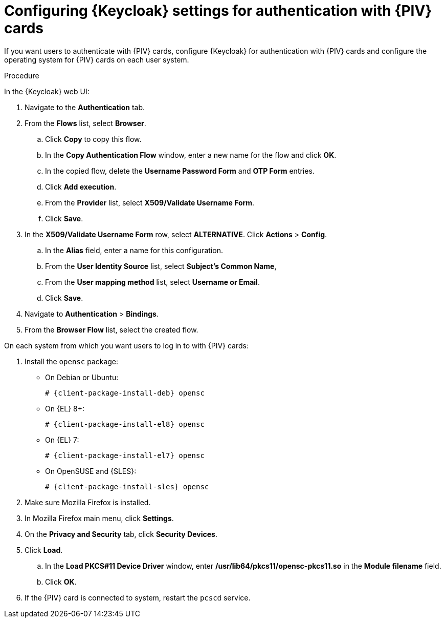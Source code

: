 :_mod-docs-content-type: PROCEDURE

[id="configuring-keycloak-settings-for-authentication-with-cac-cards_{context}"]
= Configuring {Keycloak} settings for authentication with {PIV} cards

If you want users to authenticate with {PIV} cards, configure {Keycloak} for authentication with {PIV} cards and configure the operating system for {PIV} cards on each user system.

.Procedure

In the {Keycloak} web UI:

. Navigate to the *Authentication* tab.
. From the *Flows* list, select *Browser*.
.. Click *Copy* to copy this flow.
.. In the *Copy Authentication Flow* window, enter a new name for the flow and click *OK*.
.. In the copied flow, delete the *Username Password Form* and *OTP Form* entries.
.. Click *Add execution*.
.. From the *Provider* list, select *X509/Validate Username Form*.
.. Click *Save*.
. In the *X509/Validate Username Form* row, select *ALTERNATIVE*.
Click *Actions* > *Config*.
.. In the *Alias* field, enter a name for this configuration.
.. From the *User Identity Source* list, select *Subject's Common Name*,
.. From the *User mapping method* list, select *Username or Email*.
.. Click *Save*.
. Navigate to *Authentication* > *Bindings*.
. From the *Browser Flow* list, select the created flow.

On each system from which you want users to log in to with {PIV} cards:

. Install the `opensc` package:
+
ifdef::satellite[]
[options="nowrap" subs="+quotes,attributes"]
----
# {client-package-install-el8} opensc
----
endif::[]
ifndef::orcharhino,satellite[]
** On Debian or Ubuntu:
+
[options="nowrap" subs="+quotes,attributes"]
----
# {client-package-install-deb} opensc
----
** On {EL} 8+:
+
[options="nowrap" subs="+quotes,attributes"]
----
# {client-package-install-el8} opensc
----
** On {EL} 7:
+
[options="nowrap" subs="+quotes,attributes"]
----
# {client-package-install-el7} opensc
----
** On OpenSUSE and {SLES}:
+
[options="nowrap" subs="+quotes,attributes"]
----
# {client-package-install-sles} opensc
----
endif::[]
ifdef::orcharhino[]
[options="nowrap" subs="+quotes,attributes"]
----
# {client-package-install} opensc
----
endif::[]
. Make sure Mozilla Firefox is installed.
. In Mozilla Firefox main menu, click *Settings*.
. On the *Privacy and Security* tab, click *Security Devices*.
. Click *Load*.
.. In the *Load PKCS#11 Device Driver* window, enter */usr/lib64/pkcs11/opensc-pkcs11.so* in the *Module filename* field.
.. Click *OK*.
. If the {PIV} card is connected to system, restart the `pcscd` service.
